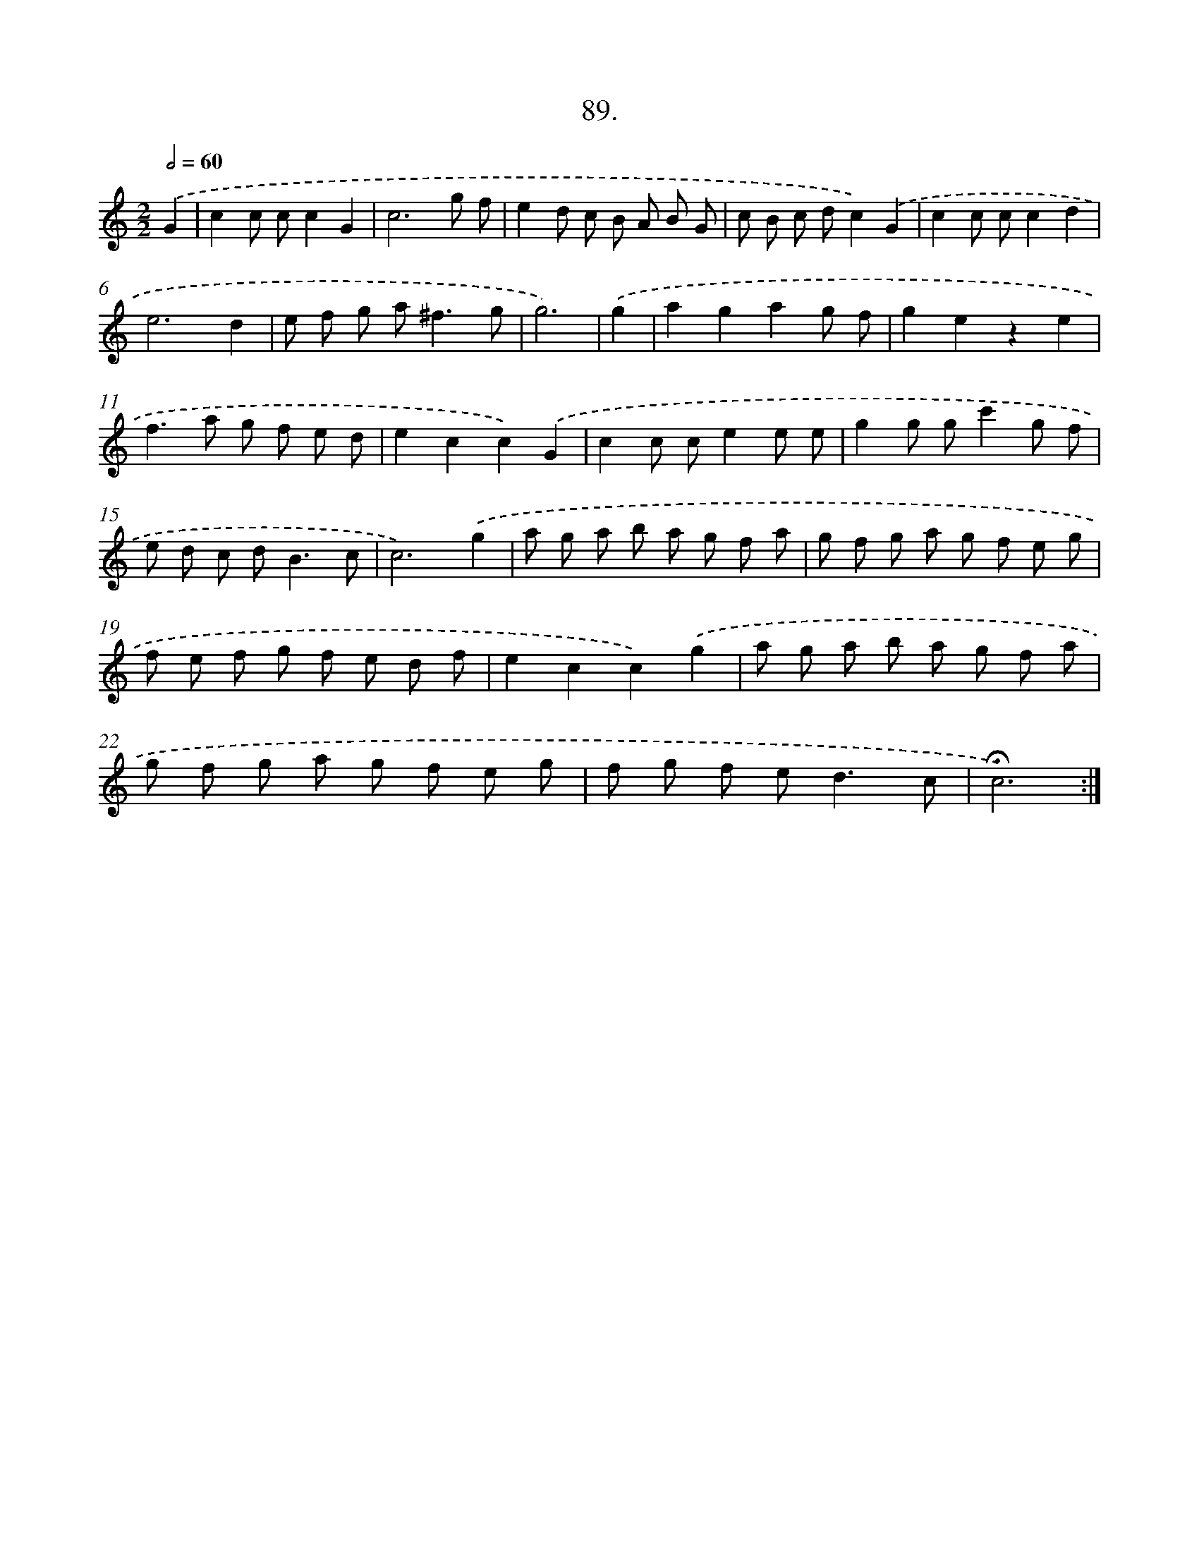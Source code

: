 X: 14075
T: 89.
%%abc-version 2.0
%%abcx-abcm2ps-target-version 5.9.1 (29 Sep 2008)
%%abc-creator hum2abc beta
%%abcx-conversion-date 2018/11/01 14:37:40
%%humdrum-veritas 1975058271
%%humdrum-veritas-data 2938878051
%%continueall 1
%%barnumbers 0
L: 1/8
M: 2/2
Q: 1/2=60
K: C clef=treble
.('G2 [I:setbarnb 1]|
c2c cc2G2 |
c6g f |
e2d c B A B G |
c B c dc2).('G2 |
c2c cc2d2 |
e6d2 |
e f g a2<^f2g |
g6) |
.('g2 [I:setbarnb 9]|
a2g2a2g f |
g2e2z2e2 |
f2>a2 g f e d |
e2c2c2).('G2 |
c2c ce2e e |
g2g gc'2g f |
e d c d2<B2c |
c6).('g2 |
a g a b a g f a |
g f g a g f e g |
f e f g f e d f |
e2c2c2).('g2 |
a g a b a g f a |
g f g a g f e g |
f g f e2<d2c |
!fermata!c6) :|]
